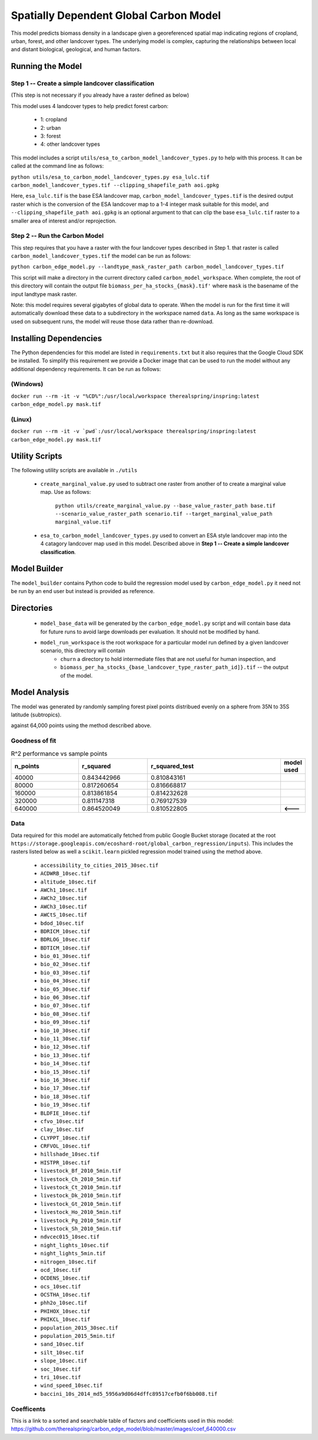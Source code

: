 .. default-role:: code

Spatially Dependent Global Carbon Model
=======================================

This model predicts biomass density in a landscape given a georeferenced spatial map indicating regions of cropland, urban, forest, and other landcover types. The underlying model is complex, capturing the relationships between local and distant biological, geological, and human factors.

Running the Model
-----------------

Step 1 -- Create a simple landcover classification
**************************************************

(This step is not necessary if you already have a raster defined as below)

This model uses 4 landcover types to help predict forest carbon:

 * 1: cropland
 * 2: urban
 * 3: forest
 * 4: other landcover types

This model includes a script ``utils/esa_to_carbon_model_landcover_types.py`` to help with this process. It can be called at the command line as follows:

``python utils/esa_to_carbon_model_landcover_types.py esa_lulc.tif carbon_model_landcover_types.tif --clipping_shapefile_path aoi.gpkg``

Here, ``esa_lulc.tif`` is the base ESA landcover map, ``carbon_model_landcover_types.tif`` is the desired output raster which is the conversion of the ESA landcover map to a 1-4 integer mask suitable for this model, and ``--clipping_shapefile_path aoi.gpkg`` is an optional argument to that can clip the base ``esa_lulc.tif`` raster to a smaller area of interest and/or reprojection.

Step 2 -- Run the Carbon Model
******************************

This step requires that you have a raster with the four landcover types described in Step 1. that raster is called ``carbon_model_landcover_types.tif`` the model can be run as follows:

``python carbon_edge_model.py --landtype_mask_raster_path carbon_model_landcover_types.tif``

This script will make a directory in the current directory called ``carbon_model_workspace``. When complete, the root of this directory will contain the output file ``biomass_per_ha_stocks_{mask}.tif'`` where ``mask`` is the basename of the input landtype mask raster.

Note: this model requires several gigabytes of global data to operate. When the model is run for the first time it will automatically download these data to a subdirectory in the workspace named ``data``. As long as the same workspace is used on subsequent runs, the model will reuse those
data rather than re-download.

Installing Dependencies
-----------------------

The Python dependencies for this model are listed in ``requirements.txt`` but it also requires that the Google Cloud SDK be installed. To simplify this requirement we provide a Docker image that can be used to run the model without any additional dependency requirements. It can be run as follows:

(Windows)
*********

``docker run --rm -it -v "%CD%":/usr/local/workspace therealspring/inspring:latest carbon_edge_model.py mask.tif``

(Linux)
*******

``docker run --rm -it -v `pwd`:/usr/local/workspace therealspring/inspring:latest carbon_edge_model.py mask.tif``

Utility Scripts
---------------

The following utility scripts are available in ``./utils``

 * ``create_marginal_value.py`` used to subtract one raster from another of to create a marginal value map. Use as follows:

    ``python utils/create_marginal_value.py --base_value_raster_path base.tif --scenario_value_raster_path scenario.tif --target_marginal_value_path marginal_value.tif``

 * ``esa_to_carbon_model_landcover_types.py`` used to convert an ESA style landcover map into the 4 catagory landcover map used in this model. Described above in **Step 1 -- Create a simple landcover classification**.

Model Builder
-------------

The ``model_builder`` contains Python code to build the regression model used by ``carbon_edge_model.py`` it need not be run by an end user but instead is provided as reference.

Directories
-----------

 * ``model_base_data`` will be generated by the ``carbon_edge_model.py`` script and will contain base data for future runs to avoid large downloads per evaluation. It should not be modified by hand.
 * ``model_run_workspace`` is the root workspace for a particular model run defined by a given landcover scenario, this directory will contain
    * ``churn`` a directory to hold intermediate files that are not useful for human inspection, and
    * ``biomass_per_ha_stocks_{base_landcover_type_raster_path_id]}.tif`` -- the output of the model.

Model Analysis
--------------

The model was generated by randomly sampling forest pixel points distribued evenly on a sphere from 35N to 35S latitude (subtropics).

against 64,000 points using the method described above.

.. image:: images/global_point_samples.png
  :width: 400
  :alt: Global point samples (100,000 shown)

.. image:: images/points_in_brazil.png
  :width: 400
  :alt: Brazil point samples zoomed for detail

Goodness of fit
***************

.. list-table:: R^2 performance vs sample points
   :widths: 25 25 50 2
   :header-rows: 1

   * - n_points
     - r_squared
     - r_squared_test
     - model used
   * - 40000
     - 0.843442966
     - 0.810843161
     -
   * - 80000
     - 0.817260654
     - 0.816668817
     -
   * - 160000
     - 0.813861854
     - 0.814232628
     -
   * - 320000
     - 0.811147318
     - 0.769127539
     -
   * - 640000
     - 0.864520049
     - 0.810522805
     - **<---**

Data
****

Data required for this model are automatically fetched from public Google Bucket storage (located at the root ``https://storage.googleapis.com/ecoshard-root/global_carbon_regression/inputs``). This includes the rasters listed below as well a ``scikit.learn`` pickled regression model trained using the method above.

    * ``accessibility_to_cities_2015_30sec.tif``
    * ``ACDWRB_10sec.tif``
    * ``altitude_10sec.tif``
    * ``AWCh1_10sec.tif``
    * ``AWCh2_10sec.tif``
    * ``AWCh3_10sec.tif``
    * ``AWCtS_10sec.tif``
    * ``bdod_10sec.tif``
    * ``BDRICM_10sec.tif``
    * ``BDRLOG_10sec.tif``
    * ``BDTICM_10sec.tif``
    * ``bio_01_30sec.tif``
    * ``bio_02_30sec.tif``
    * ``bio_03_30sec.tif``
    * ``bio_04_30sec.tif``
    * ``bio_05_30sec.tif``
    * ``bio_06_30sec.tif``
    * ``bio_07_30sec.tif``
    * ``bio_08_30sec.tif``
    * ``bio_09_30sec.tif``
    * ``bio_10_30sec.tif``
    * ``bio_11_30sec.tif``
    * ``bio_12_30sec.tif``
    * ``bio_13_30sec.tif``
    * ``bio_14_30sec.tif``
    * ``bio_15_30sec.tif``
    * ``bio_16_30sec.tif``
    * ``bio_17_30sec.tif``
    * ``bio_18_30sec.tif``
    * ``bio_19_30sec.tif``
    * ``BLDFIE_10sec.tif``
    * ``cfvo_10sec.tif``
    * ``clay_10sec.tif``
    * ``CLYPPT_10sec.tif``
    * ``CRFVOL_10sec.tif``
    * ``hillshade_10sec.tif``
    * ``HISTPR_10sec.tif``
    * ``livestock_Bf_2010_5min.tif``
    * ``livestock_Ch_2010_5min.tif``
    * ``livestock_Ct_2010_5min.tif``
    * ``livestock_Dk_2010_5min.tif``
    * ``livestock_Gt_2010_5min.tif``
    * ``livestock_Ho_2010_5min.tif``
    * ``livestock_Pg_2010_5min.tif``
    * ``livestock_Sh_2010_5min.tif``
    * ``ndvcec015_10sec.tif``
    * ``night_lights_10sec.tif``
    * ``night_lights_5min.tif``
    * ``nitrogen_10sec.tif``
    * ``ocd_10sec.tif``
    * ``OCDENS_10sec.tif``
    * ``ocs_10sec.tif``
    * ``OCSTHA_10sec.tif``
    * ``phh2o_10sec.tif``
    * ``PHIHOX_10sec.tif``
    * ``PHIKCL_10sec.tif``
    * ``population_2015_30sec.tif``
    * ``population_2015_5min.tif``
    * ``sand_10sec.tif``
    * ``silt_10sec.tif``
    * ``slope_10sec.tif``
    * ``soc_10sec.tif``
    * ``tri_10sec.tif``
    * ``wind_speed_10sec.tif``
    * ``baccini_10s_2014_md5_5956a9d06d4dffc89517cefb0f6bb008.tif``

Coefficents
***********

This is a link to a sorted and searchable table of factors and coefficients used in this model: https://github.com/therealspring/carbon_edge_model/blob/master/images/coef_640000.csv
